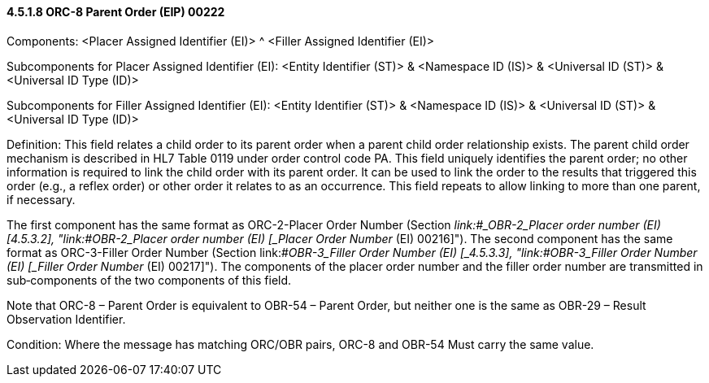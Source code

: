 ==== 4.5.1.8 ORC-8 Parent Order (EIP) 00222

Components: <Placer Assigned Identifier (EI)> ^ <Filler Assigned Identifier (EI)>

Subcomponents for Placer Assigned Identifier (EI): <Entity Identifier (ST)> & <Namespace ID (IS)> & <Universal ID (ST)> & <Universal ID Type (ID)>

Subcomponents for Filler Assigned Identifier (EI): <Entity Identifier (ST)> & <Namespace ID (IS)> & <Universal ID (ST)> & <Universal ID Type (ID)>

Definition: This field relates a child order to its parent order when a parent child order relationship exists. The parent child order mechanism is described in HL7 Table 0119 under order control code PA. This field uniquely identifies the parent order; no other information is required to link the child order with its parent order. It can be used to link the order to the results that triggered this order (e.g., a reflex order) or other order it relates to as an occurrence. This field repeats to allow linking to more than one parent, if necessary.

The first component has the same format as ORC-2-Placer Order Number (Section _link:#_OBR-2___Placer order number   (EI) [4.5.3.2],_ "link:#_OBR-2___Placer order number   (EI) [_Placer Order Number_ (EI) 00216]"). The second component has the same format as ORC-3-Filler Order Number (Section link:#_OBR-3___Filler Order Number   (EI) [_4.5.3.3_], "link:#_OBR-3___Filler Order Number   (EI) [_Filler Order Number_ (EI) 00217]"). The components of the placer order number and the filler order number are transmitted in sub‑components of the two components of this field.

Note that ORC-8 – Parent Order is equivalent to OBR-54 – Parent Order, but neither one is the same as OBR-29 – Result Observation Identifier.

Condition: Where the message has matching ORC/OBR pairs, ORC-8 and OBR-54 Must carry the same value.

